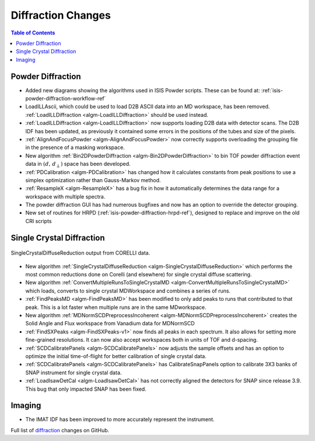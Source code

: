 ===================
Diffraction Changes
===================

.. contents:: Table of Contents
   :local:

Powder Diffraction
------------------

- Added new diagrams showing the algorithms used in ISIS Powder scripts. These can be found at: :ref:`isis-powder-diffraction-workflow-ref`
- LoadILLAscii, which could be used to load D2B ASCII data into an MD workspace, has been removed. :ref:`LoadILLDiffraction <algm-LoadILLDiffraction>` should be used instead.
- :ref:`LoadILLDiffraction <algm-LoadILLDiffraction>` now supports loading D2B data with detector scans. The D2B IDF has been updated, as previously it contained some errors in the positions of the tubes and size of the pixels.
- :ref:`AlignAndFocusPowder <algm-AlignAndFocusPowder>` now correctly supports overloading the grouping file in the presence of a masking workspace.
- New algorithm :ref:`Bin2DPowderDiffraction <algm-Bin2DPowderDiffraction>` to bin TOF powder diffraction event data in :math:`(d,\,d_{\perp})` space has been developed.
- :ref:`PDCalibration <algm-PDCalibration>` has changed how it calculates constants from peak positions to use a simplex optimization rather than Gauss-Markov method.
- :ref:`ResampleX <algm-ResampleX>` has a bug fix in how it automatically determines the data range for a workspace with multiple spectra.
- The powder diffraction GUI has had numerous bugfixes and now has an option to override the detector grouping.
- New set of routines for HRPD (:ref:`isis-powder-diffraction-hrpd-ref`), designed to replace and improve on the old CRI scripts

Single Crystal Diffraction
--------------------------

.. figure:: ../../images/SingleCrystalDiffuseReduction_corelli_multiple_sym_bkg.png
   :class: screenshot
   :width: 385px
   :align: center

   SingleCrystalDiffuseReduction output from CORELLI data.

- New algorithm :ref:`SingleCrystalDiffuseReduction <algm-SingleCrystalDiffuseReduction>` which performs the most common reductions done on Corelli (and elsewhere) for single crystal diffuse scattering.
- New algorithm :ref:`ConvertMultipleRunsToSingleCrystalMD <algm-ConvertMultipleRunsToSingleCrystalMD>` which loads, converts to single crystal MDWorkspace and combines a series of runs.
- :ref:`FindPeaksMD <algm-FindPeaksMD>` has been modified to only add peaks to runs that contributed to that peak. This is a lot faster when multiple runs are in the same MDworkspace.
- New algorithm :ref:`MDNormSCDPreprocessIncoherent <algm-MDNormSCDPreprocessIncoherent>` creates the Solid Angle and Flux workspace from Vanadium data for MDNormSCD
- :ref:`FindSXPeaks <algm-FindSXPeaks-v1>` now finds all peaks in each spectrum. It also allows for setting more fine-grained resolutions. It can now also accept workspaces both in units of TOF and d-spacing.
- :ref:`SCDCalibratePanels <algm-SCDCalibratePanels>` now adjusts the sample offsets and has an option to optimize the initial time-of-flight for better calibration of single crystal data.
- :ref:`SCDCalibratePanels <algm-SCDCalibratePanels>` has CalibrateSnapPanels option to calibrate 3X3 banks of SNAP instrument for single crystal data.
- :ref:`LoadIsawDetCal <algm-LoadIsawDetCal>` has not correctly aligned the detectors for SNAP since release 3.9. This bug that only impacted SNAP has been fixed.

Imaging
-------

- The IMAT IDF has been improved to more accurately represent the instrument.


Full list of `diffraction <http://github.com/mantidproject/mantid/pulls?q=is%3Apr+milestone%3A%22Release+3.11%22+is%3Amerged+label%3A%22Component%3A+Diffraction%22>`_
changes on GitHub.

